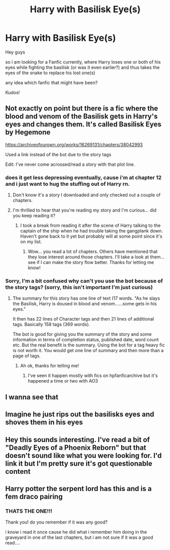 #+TITLE: Harry with Basilisk Eye(s)

* Harry with Basilisk Eye(s)
:PROPERTIES:
:Author: fireinmyeier
:Score: 22
:DateUnix: 1592845132.0
:DateShort: 2020-Jun-22
:FlairText: What's That Fic?
:END:
Hey guys

so i am looking for a Fanfic currently, where Harry loses one or both of his eyes while fighting the basilisk (or was it even earlier?) and thus takes the eyes of the snake to replace his lost one(s)

any idea which fanfic that might have been?

Kudos!


** Not exactly on point but there is a fic where the blood and venom of the Basilisk gets in Harry's eyes and changes them. It's called Basilisk Eyes by Hegemone

[[https://archiveofourown.org/works/16269131/chapters/38042993]]

Used a link instead of the bot due to the story tags

Edit: I've never come acrossed/read a story with that plot line.
:PROPERTIES:
:Author: reddog44mag
:Score: 6
:DateUnix: 1592856455.0
:DateShort: 2020-Jun-23
:END:

*** does it get less depressing eventually, cause i'm at chapter 12 and i just want to hug the stuffing out of Harry rn.
:PROPERTIES:
:Author: QwenCollyer
:Score: 3
:DateUnix: 1592911345.0
:DateShort: 2020-Jun-23
:END:

**** Don't know it's a story I downloaded and only checked out a couple of chapters.
:PROPERTIES:
:Author: reddog44mag
:Score: 2
:DateUnix: 1592927590.0
:DateShort: 2020-Jun-23
:END:


**** I'm thrilled to hear that you're reading my story and I'm curious... did you keep reading it?
:PROPERTIES:
:Author: HegemoneMilo
:Score: 2
:DateUnix: 1599257853.0
:DateShort: 2020-Sep-05
:END:

***** I took a break from reading it after the scene of Harry talking to the captain of the ship when he had trouble taking the gangplank down. Haven't gone back to it yet but probably will at some point since it's on my list.
:PROPERTIES:
:Author: QwenCollyer
:Score: 2
:DateUnix: 1599259145.0
:DateShort: 2020-Sep-05
:END:

****** Wow... you read a lot of chapters. Others have mentioned that they lose interest around those chapters. I'll take a look at them... see if I can make the story flow better. Thanks for letting me know!
:PROPERTIES:
:Author: HegemoneMilo
:Score: 2
:DateUnix: 1599259651.0
:DateShort: 2020-Sep-05
:END:


*** Sorry, I'm a bit confused why can't you use the bot because of the story tags? (sorry, this isn't important I'm just curious)
:PROPERTIES:
:Author: wave-or-particle
:Score: 2
:DateUnix: 1592918382.0
:DateShort: 2020-Jun-23
:END:

**** The summary for this story has one line of text (17 words. "As he slays the Basilisk, Harry is doused in blood and venom......some gets in his eyes."

It then has 22 lines of Character tags and then 21 lines of additional tags. Basically 158 tags (369 words).

The bot is good for giving you the summary of the story and some information in terms of completion status, published date, word count etc. But the real benefit is the summary. Using the bot for a tag heavy fic is not worth it. You would get one line of summary and then more than a page of tags.
:PROPERTIES:
:Author: reddog44mag
:Score: 3
:DateUnix: 1592927535.0
:DateShort: 2020-Jun-23
:END:

***** Ah ok, thanks for telling me!
:PROPERTIES:
:Author: wave-or-particle
:Score: 2
:DateUnix: 1592955108.0
:DateShort: 2020-Jun-24
:END:

****** I've seen it happen mostly with fics on hpfanficarchive but it's happened a time or two with AO3
:PROPERTIES:
:Author: reddog44mag
:Score: 2
:DateUnix: 1592957124.0
:DateShort: 2020-Jun-24
:END:


** I wanna see that
:PROPERTIES:
:Author: Mr_Tumbleweed_dealer
:Score: 4
:DateUnix: 1592862965.0
:DateShort: 2020-Jun-23
:END:


** Imagine he just rips out the basilisks eyes and shoves them in his eyes
:PROPERTIES:
:Author: Mr_Tumbleweed_dealer
:Score: 5
:DateUnix: 1592872725.0
:DateShort: 2020-Jun-23
:END:


** Hey this sounds interesting. I've read a bit of "Deadly Eyes of a Phoenix Reborn" but that doesn't sound like what you were looking for. I'd link it but I'm pretty sure it's got questionable content
:PROPERTIES:
:Author: Uhhhmaybe2018
:Score: 2
:DateUnix: 1592863574.0
:DateShort: 2020-Jun-23
:END:


** Harry potter the serpent lord has this and is a fem draco pairing
:PROPERTIES:
:Score: 2
:DateUnix: 1592863917.0
:DateShort: 2020-Jun-23
:END:

*** THATS THE ONE!!!

Thank you! do you remember if it was any good?

i know i read it once cause he did what i remember him doing in the graveyard in one of the last chapters, but i am not sure if it was a good read....
:PROPERTIES:
:Author: fireinmyeier
:Score: 3
:DateUnix: 1592895406.0
:DateShort: 2020-Jun-23
:END:
